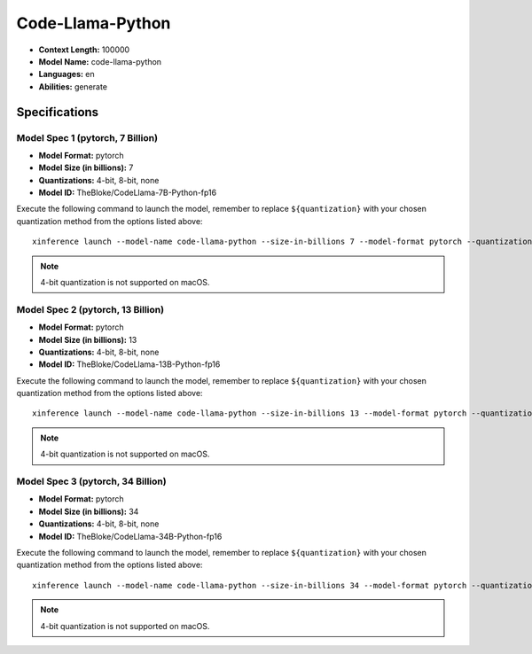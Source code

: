 .. _models_builtin_code_llama_python:


=================
Code-Llama-Python
=================

- **Context Length:** 100000
- **Model Name:** code-llama-python
- **Languages:** en
- **Abilities:** generate

Specifications
^^^^^^^^^^^^^^

Model Spec 1 (pytorch, 7 Billion)
+++++++++++++++++++++++++++++++++

- **Model Format:** pytorch
- **Model Size (in billions):** 7
- **Quantizations:** 4-bit, 8-bit, none
- **Model ID:** TheBloke/CodeLlama-7B-Python-fp16

Execute the following command to launch the model, remember to replace ``${quantization}`` with your
chosen quantization method from the options listed above::

   xinference launch --model-name code-llama-python --size-in-billions 7 --model-format pytorch --quantization ${quantization}

.. note::

   4-bit quantization is not supported on macOS.

Model Spec 2 (pytorch, 13 Billion)
++++++++++++++++++++++++++++++++++

- **Model Format:** pytorch
- **Model Size (in billions):** 13
- **Quantizations:** 4-bit, 8-bit, none
- **Model ID:** TheBloke/CodeLlama-13B-Python-fp16

Execute the following command to launch the model, remember to replace ``${quantization}`` with your
chosen quantization method from the options listed above::

   xinference launch --model-name code-llama-python --size-in-billions 13 --model-format pytorch --quantization ${quantization}

.. note::

   4-bit quantization is not supported on macOS.

Model Spec 3 (pytorch, 34 Billion)
++++++++++++++++++++++++++++++++++

- **Model Format:** pytorch
- **Model Size (in billions):** 34
- **Quantizations:** 4-bit, 8-bit, none
- **Model ID:** TheBloke/CodeLlama-34B-Python-fp16

Execute the following command to launch the model, remember to replace ``${quantization}`` with your
chosen quantization method from the options listed above::

   xinference launch --model-name code-llama-python --size-in-billions 34 --model-format pytorch --quantization ${quantization}

.. note::

   4-bit quantization is not supported on macOS.
